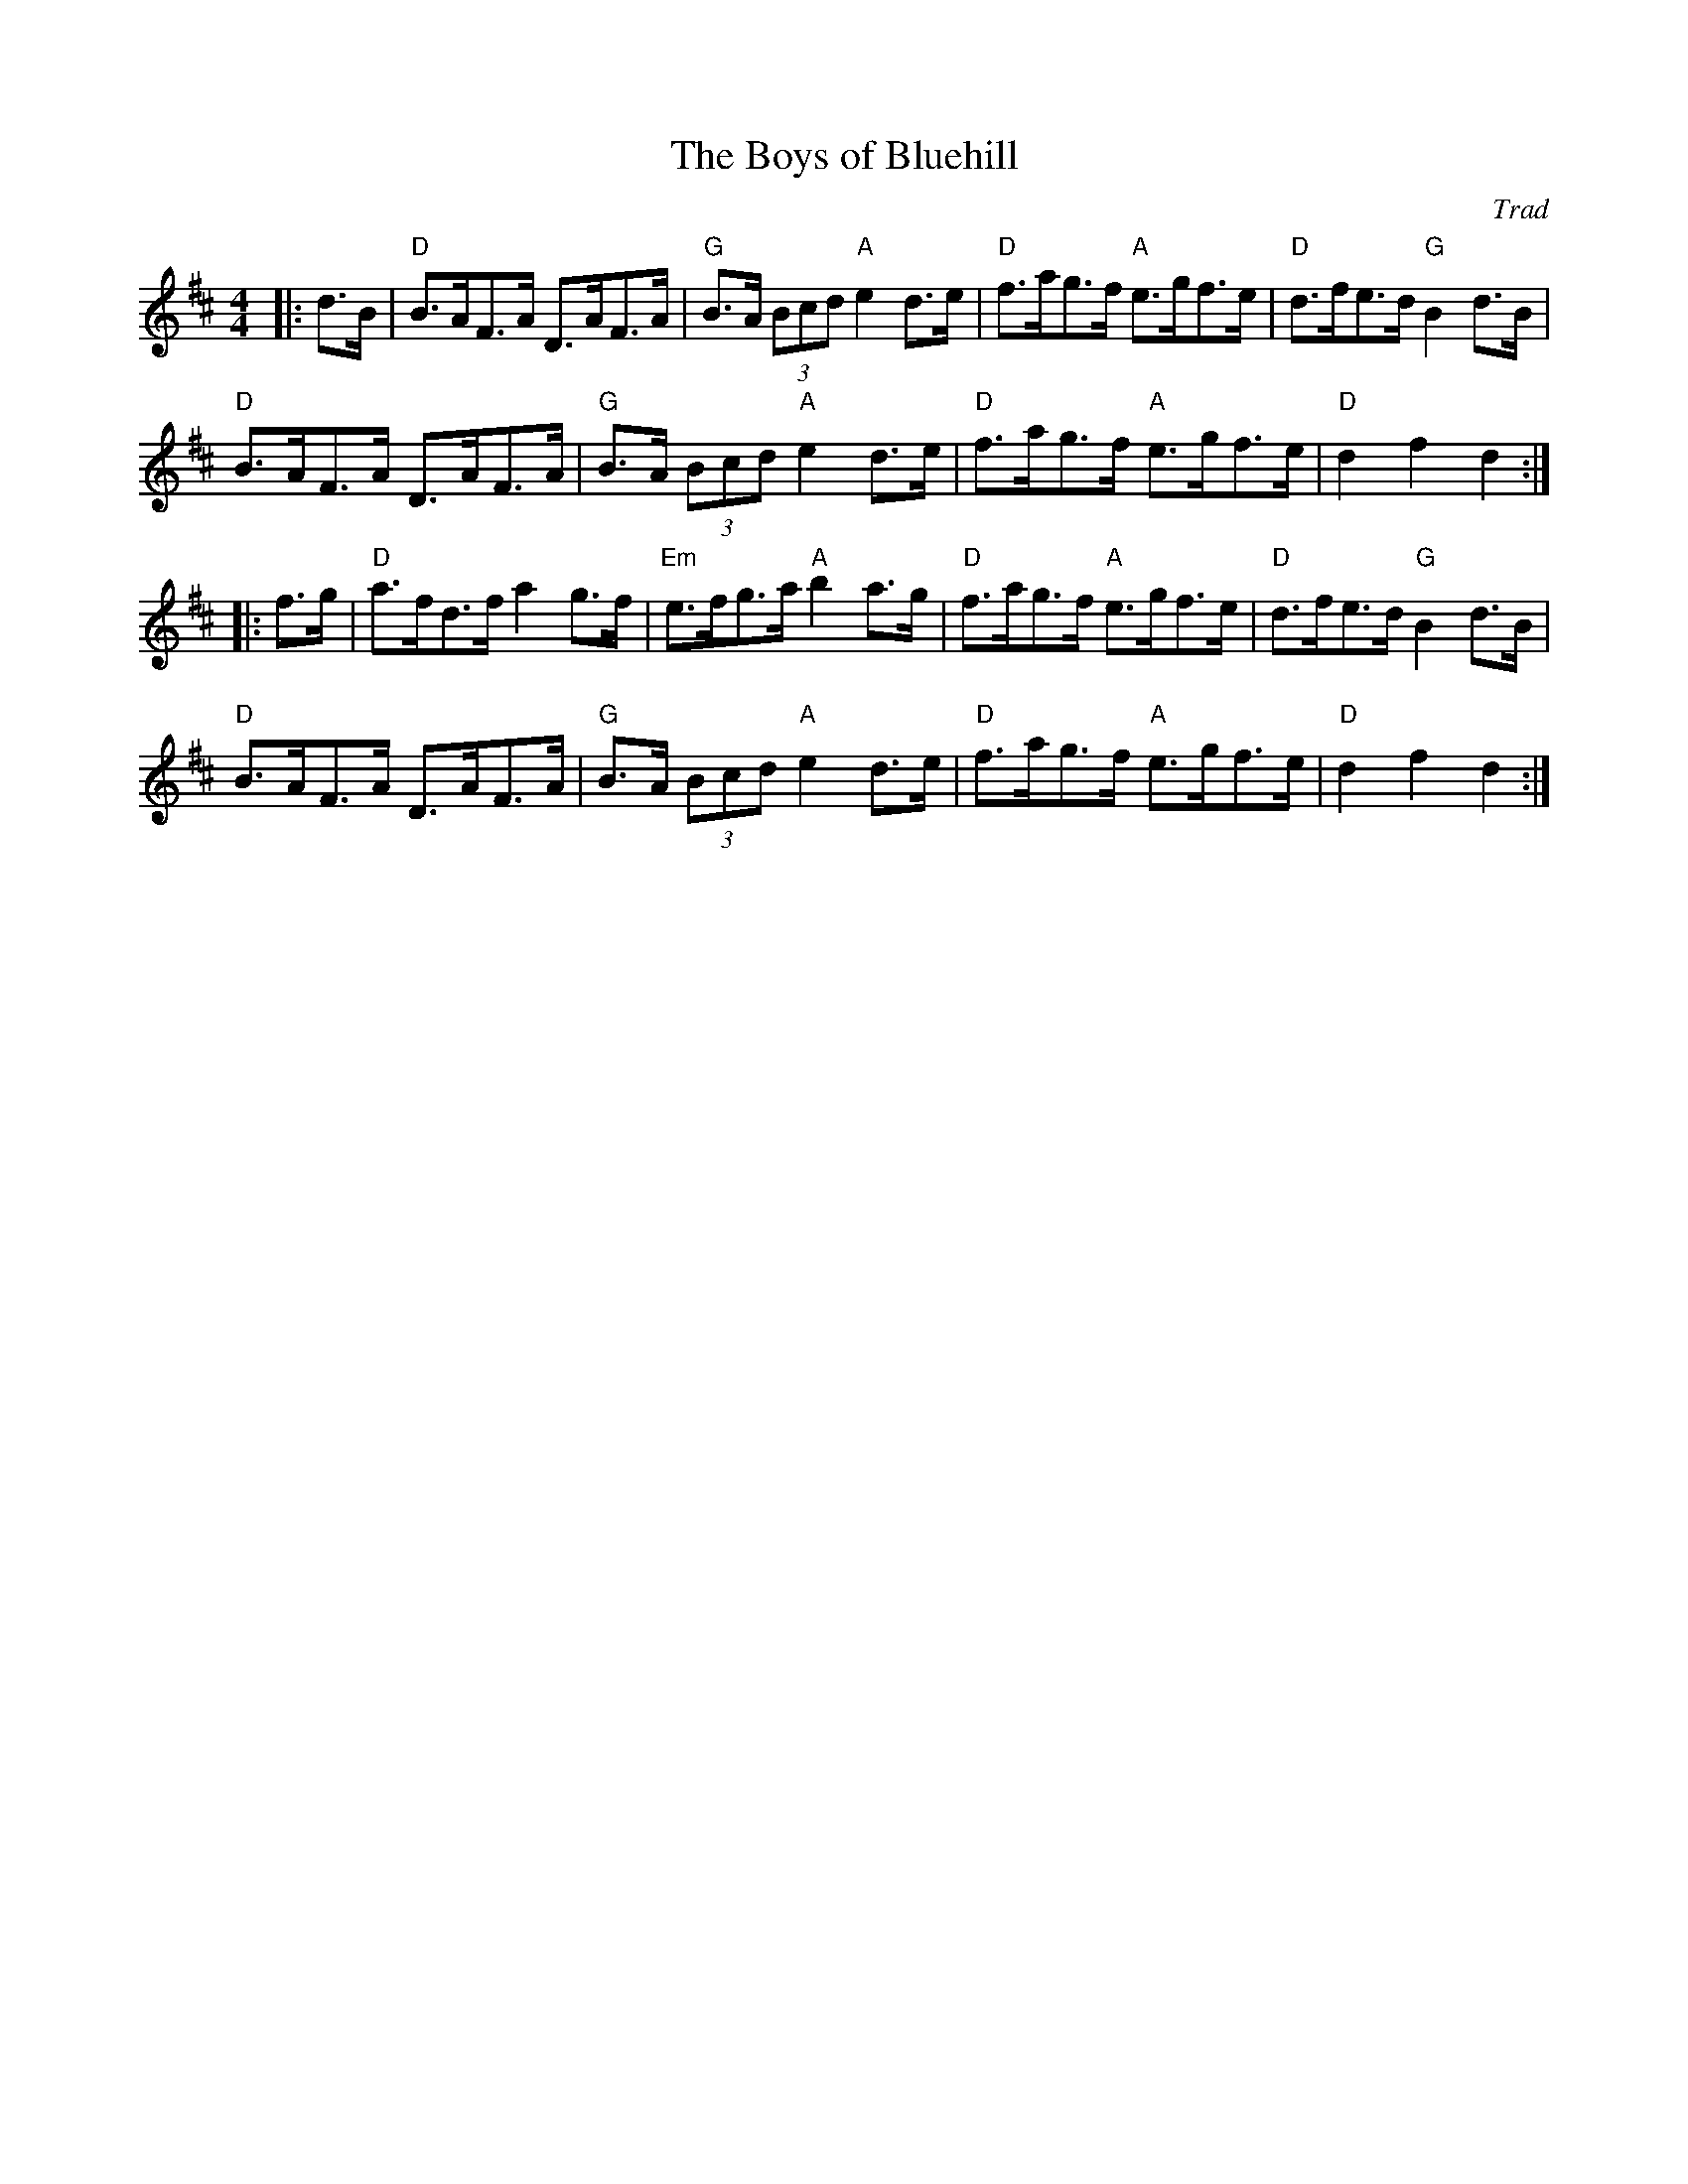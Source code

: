 X: 1
T: Boys of Bluehill, The
C: Trad
R: Hornpipe (Swung)
M: 4/4
L: 1/8
K: D
Z: ABC transcription by Verge Roller
r: 32
|: d>B | "D" B>AF>A D>AF>A | "G" B>A (3Bcd "A" e2 d>e | "D" f>ag>f "A" e>gf>e | "D"  d>fe>d "G" B2 d>B |
"D" B>AF>A D>AF>A | "G" B>A (3Bcd "A" e2 d>e | "D"f>ag>f "A" e>gf>e | "D" d2 f2 d2 :|
|: f>g | "D" a>fd>f a2 g>f | "Em" e>fg>a "A" b2 a>g | "D" f>ag>f "A" e>gf>e | "D" d>fe>d "G" B2 d>B |
"D" B>AF>A D>AF>A | "G" B>A (3Bcd "A" e2 d>e | "D" f>ag>f "A" e>gf>e | "D" d2 f2 d2 :|
